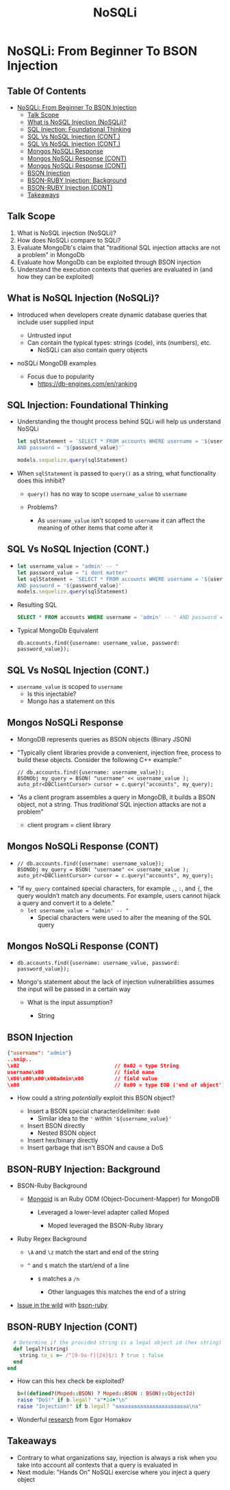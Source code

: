 * Metadata                                                         :noexport:
  :PROPERTIES:
  :CUSTOM_ID: h-BD33BE9A-6DD7-4938-85EF-DBC9E12909A4
  :END:
#+TITLE: NoSQLi
# #+DATE: From Beginner To BSON Injection
# #+AUTHOR: Zach Roof
#+OPTIONS: num:nil toc:nil tags:nil date:nil title:nil auto-id:t
#+OPTIONS: reveal_center:nil reveal_control:nil width:100% height:100% prop:nil
#+OPTIONS: reveal_history:t reveal_keyboard:t reveal_overview:t
#+OPTIONS: reveal_slide_number:nil
#+OPTIONS: reveal_title_slide:"<h2>%t</h2><h3>%d<h3>"
#+OPTIONS: reveal_progress:t reveal_rolling_links:nil reveal_single_file:nil
#+REVEAL_HLEVEL: 1
#+REVEAL_MARGIN: 0
#+REVEAL_MIN_SCALE: 1
#+REVEAL_MAX_SCALE: 1
#+REVEAL_ROOT: .
#+REVEAL_TRANS: default
#+REVEAL_SPEED: default
#+REVEAL_THEME: sts
#+REVEAL_EXTRA_CSS: css/local.css
#+REVEAL_INIT_SCRIPT: previewLinks: false
#+REVEAL_PLUGINS: (classList highlight)
#+REVEAL_HIGHLIGHT_CSS:%r/lib/highlight.js/src/styles/monokai-sublime.css
#+REVEAL_HLEVEL: 2
* NoSQLi: From Beginner To BSON Injection
  :PROPERTIES:
  :CUSTOM_ID: h-6C0AE174-9CC6-48AF-9C2D-61D94246BF20
  :END:
  # :PROPERTIES:
  # :header-args: :tangle (src_path :tutorial 'injection-fundamentals-4) :mkdirp yes :noweb yes :exports code :src_dir (src_parse :tutorial 'injection-fundamentals-4) :filename (src_path :tutorial 'injection-fundamentals-4)
  # :CUSTOM_ID: h-CF80E32A-A437-49F9-B392-7CDA7A51D79A
  # :END:
** Table Of Contents                                               :toc_3_gh:
   :PROPERTIES:
   :CUSTOM_ID: h-E2FCBD6C-BE30-4131-A6AE-844E0BE39093
   :END:
- [[#nosqli-from-beginner-to-bson-injection][NoSQLi: From Beginner To BSON Injection]]
  - [[#talk-scope][Talk Scope]]
  - [[#what-is-nosql-injection-nosqli][What is NoSQL Injection (NoSQLi)?]]
  - [[#sql-injection-foundational-thinking][SQL Injection: Foundational Thinking]]
  - [[#sql-vs-nosql-injection-cont][SQL Vs NoSQL Injection (CONT.)]]
  - [[#sql-vs-nosql-injection-cont-1][SQL Vs NoSQL Injection (CONT.)]]
  - [[#mongos-nosqli-response][Mongos NoSQLi Response]]
  - [[#mongos-nosqli-response-cont][Mongos NoSQLi Response (CONT)]]
  - [[#mongos-nosqli-response-cont-1][Mongos NoSQLi Response (CONT)]]
  - [[#bson-injection][BSON Injection]]
  - [[#bson-ruby-injection-background][BSON-RUBY Injection: Background]]
  - [[#bson-ruby-injection-cont][BSON-RUBY Injection (CONT)]]
  - [[#takeaways][Takeaways]]

** Talk Scope
   :PROPERTIES:
   :CUSTOM_ID: h-853FB39F-D352-437D-BFA7-1B19A6A40BC7
   :END:
#+ATTR_REVEAL: :frag (default)
1. What is NoSQL injection (NoSQLi)?
2. How does NoSQLi compare to SQLi?
3. Evaluate MongoDb's claim that "traditional SQL injection attacks are not a
   problem" in MongoDb
4. Evaluate how MongoDb can be exploited through BSON injection
5. Understand the execution contexts that queries are evaluated in (and how
   they can be exploited)

** What is NoSQL Injection (NoSQLi)?
   :PROPERTIES:
   :CUSTOM_ID: h-F25B40DC-874D-4063-808C-B412389842B4
   :END:
#+ATTR_REVEAL: :frag (default)
+ Introduced when developers create dynamic database queries that include user supplied input
  #+ATTR_REVEAL: :frag (default)
  + Untrusted input
  + Can contain the typical types: strings (code), ints (numbers), etc.
    + NoSQLi can also contain query objects
+ noSQLi MongoDB examples
  + Focus due to popularity
    + https://db-engines.com/en/ranking

** SQL Injection: Foundational Thinking
   :PROPERTIES:
   :CUSTOM_ID: h-070E604B-E488-4EEB-92A8-FD770A5E2451
   :END:
#+ATTR_REVEAL: :frag (default)
+ Understanding the thought process behind SQLi will help us understand NoSQLi
  #+BEGIN_SRC js
    let sqlStatement = `SELECT * FROM accounts WHERE username = '${username_value}'\
    AND password = '${password_value}'`

    models.sequelize.query(sqlStatement)
  #+END_SRC

+ When ~sqlStatement~ is passed to ~query()~ as a string, what functionality does this inhibit?
  #+ATTR_REVEAL: :frag (default)
  + ~query()~ has no way to scope ~username_value~ to ~username~
  + Problems?
    #+ATTR_REVEAL: :frag (default)
    + As ~username_value~ isn't scoped to ~username~ it can affect the meaning
      of other items that come after it

** SQL Vs NoSQL Injection (CONT.)
   :PROPERTIES:
   :CUSTOM_ID: h-7295938C-40D9-4A12-A0CF-A057F1EF28FD
   :END:
#+ATTR_REVEAL: :frag (default)
+
  #+BEGIN_SRC js
  let username_value = "admin' -- "
  let password_value = "i dont matter"
  let sqlStatement = `SELECT * FROM accounts WHERE username = '${username_value}'\
  AND password = '${password_value}'`
  models.sequelize.query(sqlStatement)
  #+END_SRC
+ Resulting SQL
  #+BEGIN_SRC sql :noweb yes :export code
  SELECT * FROM accounts WHERE username = 'admin' -- ' AND password = 'i dont matter'
  #+END_SRC
+ Typical MongoDb Equivalent
  #+BEGIN_SRC mongo :noweb yes :export code
  db.accounts.find({username: username_value, password: password_value});
  #+END_SRC

** SQL Vs NoSQL Injection (CONT.)
   :PROPERTIES:
   :CUSTOM_ID: h-4F0BFBC6-8660-48E0-A32E-451AADBB8ADC
   :END:
+ ~username_value~ is scoped to ~username~
  + Is this injectable?
  + Mongo has a statement on this

** Mongos NoSQLi Response
   :PROPERTIES:
   :CUSTOM_ID: h-7B39046F-5941-4DC5-9437-12D6E11EF5A2
   :END:
#+ATTR_REVEAL: :frag (default)
+ MongoDB represents queries as BSON objects (Binary JSON)
+ "Typically client libraries provide a convenient, injection free, process to
  build these objects. Consider the following C++ example:"
  #+BEGIN_SRC c++ :noweb yes
  // db.accounts.find({username: username_value});
  BSONObj my_query = BSON( "username" << username_value );
  auto_ptr<DBClientCursor> cursor = c.query("accounts", my_query);
  #+END_SRC
+ "As a client program assembles a query in MongoDB, it builds a BSON object, not
  a string. Thus /traditional/ SQL injection attacks are not a problem"
  + client program = client library

** Mongos NoSQLi Response (CONT)
   :PROPERTIES:
   :CUSTOM_ID: h-003C69CA-A102-4278-9540-41885780A515
   :END:
#+ATTR_REVEAL: :frag (default)
+
   #+BEGIN_SRC c++ :noweb yes :export code
   // db.accounts.find({username: username_value});
   BSONObj my_query = BSON( "username" << username_value );
   auto_ptr<DBClientCursor> cursor = c.query("accounts", my_query);
   #+END_SRC
+ "If ~my_query~ contained special characters, for example ~,~, ~:~, and ~{~, the
  query wouldn’t match any documents. For example, users cannot hijack a query
  and convert it to a delete."
  + ~let username_value = "admin' -- "~
    + Special characters were used to alter the meaning of the SQL query

** Mongos NoSQLi Response (CONT)
   :PROPERTIES:
   :CUSTOM_ID: h-6BA7C44D-1E2E-4AEE-ABC9-BCF36294F324
   :END:
#+ATTR_REVEAL: :frag (default)
+
  #+BEGIN_SRC mongo :noweb yes :export code
  db.accounts.find({username: username_value, password: password_value});
  #+END_SRC
+ Mongo's statement about the lack of injection vulnerabilities assumes the input
  will be passed in a certain way
  #+ATTR_REVEAL: :frag (default)
  + What is the input assumption?
    #+ATTR_REVEAL: :frag (default)
    + String

** BSON Injection
   :PROPERTIES:
   :CUSTOM_ID: h-91DF0288-EDD3-4401-A7CA-610D1FF3DDD9
   :END:
#+ATTR_REVEAL: :frag (default)
     #+BEGIN_SRC json :noweb yes :export code
     {"username": "admin"}
     ..snip..
     \x02                               // 0x02 = type String
     username\x00                       // field name
     \x06\x00\x00\x00admin\x00          // field value
     \x00                               // 0x00 = type EOO ('end of object')
     #+END_SRC
#+ATTR_REVEAL: :frag (default)
+ How could a string /potentially/ exploit this BSON object?
  #+ATTR_REVEAL: :frag (default)
  - Insert a BSON special character/delimiter: ~0x00~
    + Similar idea to the ~'~ within ~'${username_value}'~
  - Insert BSON directly
    + Nested BSON object
  - Insert hex/binary directly
  - Insert garbage that isn't BSON and cause a DoS
** BSON-RUBY Injection: Background
   :PROPERTIES:
   :CUSTOM_ID: h-0F46AAA7-C2D4-466F-B85B-9A3FE9EE90FB
   :END:
#+ATTR_REVEAL: :frag (default)
+ BSON-Ruby Background
  + [[https://github.com/mongodb/mongoid][Mongoid]] is an Ruby ODM (Object-Document-Mapper) for MongoDB
    #+ATTR_REVEAL: :frag (default)
    + Leveraged a lower-level adapter called Moped
      #+ATTR_REVEAL: :frag (default)
      + Moped leveraged the BSON-Ruby library
+ Ruby Regex Background
  #+ATTR_REVEAL: :frag (default)
  + ~\A~ and ~\z~ match the start and end of the string
  + ~^~ and ~$~ match the start/end of a line
    #+ATTR_REVEAL: :frag (default)
    + ~$~ matches a ~/n~
      #+ATTR_REVEAL: :frag (default)
      + Other languages this matches the end of a string
+ [[https://github.com/mongodb/bson-ruby/commit/21141c78d99f23d5f34d32010557ef19d0f77203#diff-8c8558c185bbb548ccb5a6d6ac4bfee5L219][Issue in the wild]] with [[https://github.com/mongodb/bson-ruby/commit/21141c78d99f23d5f34d32010557ef19d0f77203#diff-8c8558c185bbb548ccb5a6d6ac4bfee5L219][bson-ruby]]

** BSON-RUBY Injection (CONT)
   :PROPERTIES:
   :CUSTOM_ID: h-561CB1A8-F9C6-4657-A699-2C3E042F8FB9
   :END:
#+ATTR_REVEAL: :frag (default)
  #+BEGIN_SRC ruby :noweb yes :export code
        # Determine if the provided string is a legal object id (hex string)
        def legal?(string)
          string.to_s =~ /^[0-9a-f]{24}$/i ? true : false
        end
      end
  #+END_SRC
#+ATTR_REVEAL: :frag (default)
+ How can this hex check be exploited?
  #+BEGIN_SRC ruby :noweb yes :export code
  b=((defined?(Moped::BSON) ? Moped::BSON : BSON)::ObjectId)
  raise "DoS!" if b.legal? "a"*24+"\n"
  raise "Injection!" if b.legal? "aaaaaaaaaaaaaaaaaaaaaaaa\na"
  #+END_SRC
+ Wonderful [[https://sakurity.com/blog/2015/06/04/mongo_ruby_regexp.html][research]] from Egor Homakov

** Takeaways
   :PROPERTIES:
   :CUSTOM_ID: h-6B101571-BAF6-4F92-98F0-F4D5203EBE63
   :END:
+ Contrary to what organizations say, injection is always a risk when you take
  into account all contexts that a query is evaluated in
+ Next module: "Hands On" NoSQLi exercise where you inject a query object

